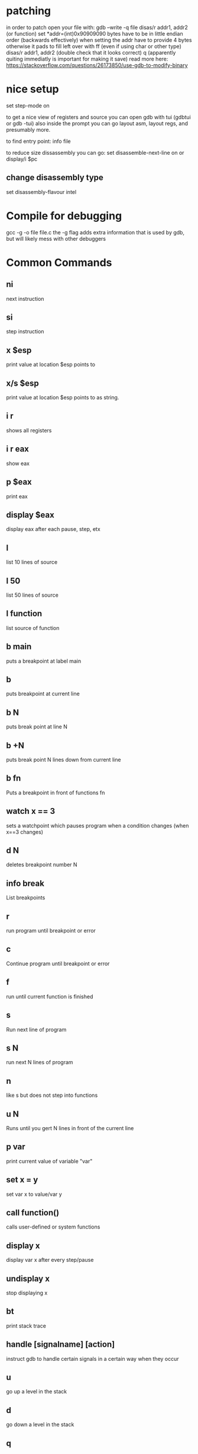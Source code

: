 * patching
in order to patch open your file with:
gdb --write -q file
disas/r addr1, addr2 (or function)
set *addr=(int)0x90909090
	bytes have to be in little endian order (backwards effectively)
	when setting the addr have to provide 4 bytes otherwise it pads to fill left over with ff (even if using char or other type)
disas/r addr1, addr2 (double check that it looks correct)
q
(apparently quiting immediatly is important for making it save)
read more here: https://stackoverflow.com/questions/26173850/use-gdb-to-modify-binary

* nice setup
set step-mode on

to get a nice view of registers and source you can open gdb with tui
(gdbtui or gdb -tui) also inside the prompt you can go layout asm,
layout regs, and presumably more.

to find entry point: info file

to reduce size dissassembly you can go:
set disassemble-next-line on or display/i $pc

** change disassembly type
set disassembly-flavour intel

* Compile for debugging
gcc -g -o file file.c
the -g flag adds extra information that is used by gdb, but will likely mess with other debuggers

* Common Commands
** ni
next instruction
** si
step instruction
** x $esp
print value at location $esp points to
** x/s $esp
print value at location $esp points to as string.
** i r
shows all registers
** i r eax
show eax

** p $eax
print eax

** display $eax
display eax after each pause, step, etx

** l
list 10 lines of source
** l 50
list 50 lines of source
** l function
list source of function

** b main
puts a breakpoint at label main

** b
puts breakpoint at current line

** b N
puts break point at line N

** b +N
puts break point N lines down from current line

** b fn
Puts a breakpoint in front of functions fn


** watch x == 3
sets a watchpoint which pauses program when a condition changes (when x==3 changes)


** d N
deletes breakpoint number N

** info break
   List breakpoints

** r
run program until breakpoint or error
** c
Continue program until breakpoint or error
** f
run until current function is finished

** s
Run next line of program
** s N
run next N lines of program
** n
like s but does not step into functions

** u N
Runs until you gert N lines in front of the current line

** p var
print current value of variable "var"

** set x = y
set var x to value/var y


** call function()
calls user-defined or system functions


** display x
display var x after every step/pause
** undisplay x
stop displaying x

** bt
print stack trace


** handle [signalname] [action]
instruct gdb to handle certain signals in a certain way when they occur

** u
go up a level in the stack
** d
go down a level in the stack

** q
Quit GDB
* Useful snippets
** reverse step
you can do reverse-steps in gdb as long as you've recorded output to reverse step through
The process for this is to:
b main
r
record
summarised that adds a breakpoint to main. runs until it hits main, then sets up recording for the rest of main.
to step back from this point use reverse-step and reverse-continu
